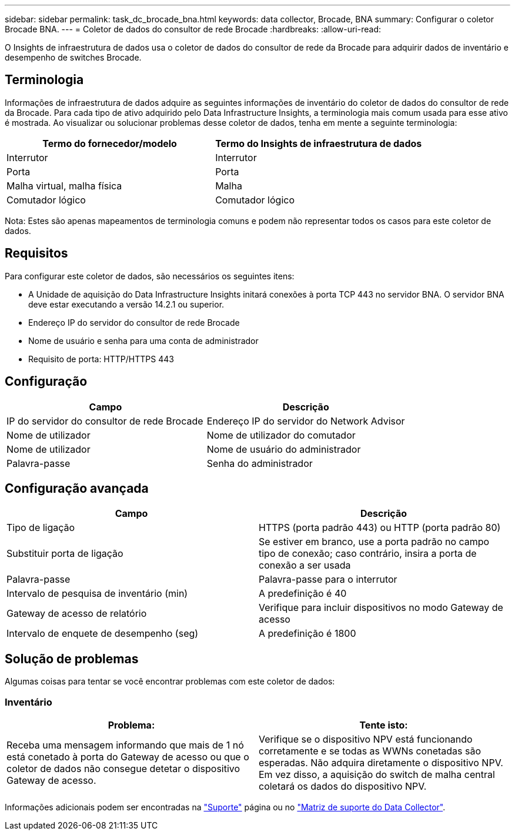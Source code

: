 ---
sidebar: sidebar 
permalink: task_dc_brocade_bna.html 
keywords: data collector, Brocade, BNA 
summary: Configurar o coletor Brocade BNA. 
---
= Coletor de dados do consultor de rede Brocade
:hardbreaks:
:allow-uri-read: 


[role="lead"]
O Insights de infraestrutura de dados usa o coletor de dados do consultor de rede da Brocade para adquirir dados de inventário e desempenho de switches Brocade.



== Terminologia

Informações de infraestrutura de dados adquire as seguintes informações de inventário do coletor de dados do consultor de rede da Brocade. Para cada tipo de ativo adquirido pelo Data Infrastructure Insights, a terminologia mais comum usada para esse ativo é mostrada. Ao visualizar ou solucionar problemas desse coletor de dados, tenha em mente a seguinte terminologia:

[cols="2*"]
|===
| Termo do fornecedor/modelo | Termo do Insights de infraestrutura de dados 


| Interrutor | Interrutor 


| Porta | Porta 


| Malha virtual, malha física | Malha 


| Comutador lógico | Comutador lógico 
|===
Nota: Estes são apenas mapeamentos de terminologia comuns e podem não representar todos os casos para este coletor de dados.



== Requisitos

Para configurar este coletor de dados, são necessários os seguintes itens:

* A Unidade de aquisição do Data Infrastructure Insights initará conexões à porta TCP 443 no servidor BNA. O servidor BNA deve estar executando a versão 14.2.1 ou superior.
* Endereço IP do servidor do consultor de rede Brocade
* Nome de usuário e senha para uma conta de administrador
* Requisito de porta: HTTP/HTTPS 443




== Configuração

[cols="2*"]
|===
| Campo | Descrição 


| IP do servidor do consultor de rede Brocade | Endereço IP do servidor do Network Advisor 


| Nome de utilizador | Nome de utilizador do comutador 


| Nome de utilizador | Nome de usuário do administrador 


| Palavra-passe | Senha do administrador 
|===


== Configuração avançada

[cols="2*"]
|===
| Campo | Descrição 


| Tipo de ligação | HTTPS (porta padrão 443) ou HTTP (porta padrão 80) 


| Substituir porta de ligação | Se estiver em branco, use a porta padrão no campo tipo de conexão; caso contrário, insira a porta de conexão a ser usada 


| Palavra-passe | Palavra-passe para o interrutor 


| Intervalo de pesquisa de inventário (min) | A predefinição é 40 


| Gateway de acesso de relatório | Verifique para incluir dispositivos no modo Gateway de acesso 


| Intervalo de enquete de desempenho (seg) | A predefinição é 1800 
|===


== Solução de problemas

Algumas coisas para tentar se você encontrar problemas com este coletor de dados:



=== Inventário

[cols="2*"]
|===
| Problema: | Tente isto: 


| Receba uma mensagem informando que mais de 1 nó está conetado à porta do Gateway de acesso ou que o coletor de dados não consegue detetar o dispositivo Gateway de acesso. | Verifique se o dispositivo NPV está funcionando corretamente e se todas as WWNs conetadas são esperadas. Não adquira diretamente o dispositivo NPV. Em vez disso, a aquisição do switch de malha central coletará os dados do dispositivo NPV. 
|===
Informações adicionais podem ser encontradas na link:concept_requesting_support.html["Suporte"] página ou no link:reference_data_collector_support_matrix.html["Matriz de suporte do Data Collector"].

